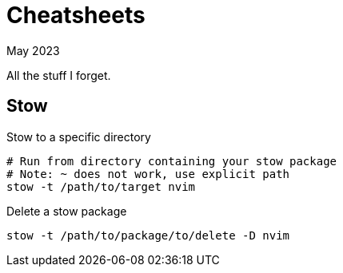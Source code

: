= Cheatsheets
:keywords: stow
:revdate: May 2023

All the stuff I forget.

== Stow

.Stow to a specific directory
[,bash]
----
# Run from directory containing your stow package
# Note: ~ does not work, use explicit path
stow -t /path/to/target nvim
----

.Delete a stow package
[,bash]
----
stow -t /path/to/package/to/delete -D nvim
----
